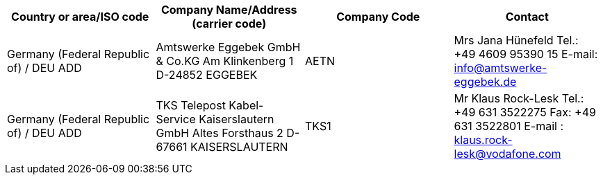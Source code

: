 [cols="4*a"]
|===
h|Country or area/ISO code
h|Company Name/Address  (carrier code)
h|Company Code
h|Contact

|Germany (Federal Republic of) / DEU  ADD
|
Amtswerke Eggebek GmbH & Co.KG
Am Klinkenberg 1
D-24852 EGGEBEK
| AETN
|Mrs Jana Hünefeld
Tel.:	+49 4609 95390 15
E-mail:	info@amtswerke-eggebek.de

|Germany (Federal Republic of) / DEU  ADD
|
TKS Telepost Kabel-Service Kaiserslautern GmbH
Altes Forsthaus 2
D-67661 KAISERSLAUTERN
| TKS1
| Mr Klaus Rock-Lesk
Tel.:	+49 631 3522275
Fax: 	+49 631 3522801
E-mail :	klaus.rock-lesk@vodafone.com

|===
